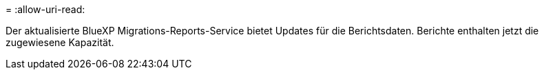 = 
:allow-uri-read: 


Der aktualisierte BlueXP Migrations-Reports-Service bietet Updates für die Berichtsdaten. Berichte enthalten jetzt die zugewiesene Kapazität.

